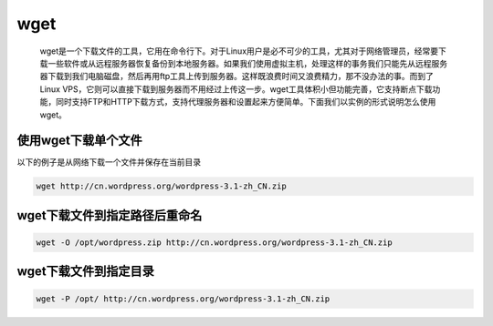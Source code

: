 wget
####

 wget是一个下载文件的工具，它用在命令行下。对于Linux用户是必不可少的工具，尤其对于网络管理员，经常要下载一些软件或从远程服务器恢复备份到本地服务器。如果我们使用虚拟主机，处理这样的事务我们只能先从远程服务器下载到我们电脑磁盘，然后再用ftp工具上传到服务器。这样既浪费时间又浪费精力，那不没办法的事。而到了Linux VPS，它则可以直接下载到服务器而不用经过上传这一步。wget工具体积小但功能完善，它支持断点下载功能，同时支持FTP和HTTP下载方式，支持代理服务器和设置起来方便简单。下面我们以实例的形式说明怎么使用wget。



使用wget下载单个文件
=====================

以下的例子是从网络下载一个文件并保存在当前目录

.. code-block:: bash

    wget http://cn.wordpress.org/wordpress-3.1-zh_CN.zip


wget下载文件到指定路径后重命名
===========================================

.. code-block:: bash

    wget -O /opt/wordpress.zip http://cn.wordpress.org/wordpress-3.1-zh_CN.zip

wget下载文件到指定目录
=========================

.. code-block:: bash

    wget -P /opt/ http://cn.wordpress.org/wordpress-3.1-zh_CN.zip